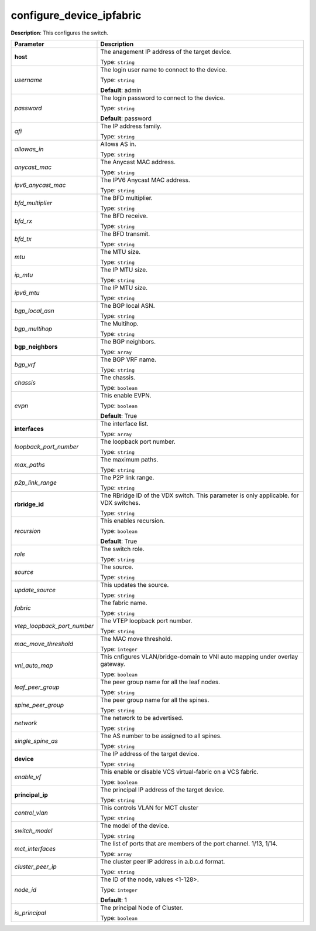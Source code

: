 .. NOTE: This file has been generated automatically, don't manually edit it

configure_device_ipfabric
~~~~~~~~~~~~~~~~~~~~~~~~~

**Description**: This configures the switch. 

.. table::

   ================================  ======================================================================
   Parameter                         Description
   ================================  ======================================================================
   **host**                          The anagement IP address of the target device.

                                     Type: ``string``
   *username*                        The login user name to connect to the device.

                                     Type: ``string``

                                     **Default**: admin
   *password*                        The login password to connect to the device.

                                     Type: ``string``

                                     **Default**: password
   *afi*                             The IP address family.

                                     Type: ``string``
   *allowas_in*                      Allows AS in.

                                     Type: ``string``
   *anycast_mac*                     The Anycast MAC address.

                                     Type: ``string``
   *ipv6_anycast_mac*                The IPV6 Anycast MAC address.

                                     Type: ``string``
   *bfd_multiplier*                  The BFD multiplier.

                                     Type: ``string``
   *bfd_rx*                          The BFD receive.

                                     Type: ``string``
   *bfd_tx*                          The BFD transmit.

                                     Type: ``string``
   *mtu*                             The MTU size.

                                     Type: ``string``
   *ip_mtu*                          The IP MTU size.

                                     Type: ``string``
   *ipv6_mtu*                        The IP MTU size.

                                     Type: ``string``
   *bgp_local_asn*                   The BGP local ASN.

                                     Type: ``string``
   *bgp_multihop*                    The Multihop.

                                     Type: ``string``
   **bgp_neighbors**                 The BGP neighbors.

                                     Type: ``array``
   *bgp_vrf*                         The BGP VRF name.

                                     Type: ``string``
   *chassis*                         The chassis.

                                     Type: ``boolean``
   *evpn*                            This enable EVPN.

                                     Type: ``boolean``

                                     **Default**: True
   **interfaces**                    The interface list.

                                     Type: ``array``
   *loopback_port_number*            The loopback port number.

                                     Type: ``string``
   *max_paths*                       The maximum paths.

                                     Type: ``string``
   *p2p_link_range*                  The P2P link range.

                                     Type: ``string``
   **rbridge_id**                    The RBridge ID of the VDX switch. This parameter is only applicable. for VDX switches.

                                     Type: ``string``
   *recursion*                       This enables recursion.

                                     Type: ``boolean``

                                     **Default**: True
   *role*                            The switch role.

                                     Type: ``string``
   *source*                          The source.

                                     Type: ``string``
   *update_source*                   This updates the source.

                                     Type: ``string``
   *fabric*                          The fabric name.

                                     Type: ``string``
   *vtep_loopback_port_number*       The VTEP loopback port number.

                                     Type: ``string``
   *mac_move_threshold*              The MAC move threshold.

                                     Type: ``integer``
   *vni_auto_map*                    This cnfigures VLAN/bridge-domain to VNI auto mapping under overlay gateway.

                                     Type: ``boolean``
   *leaf_peer_group*                 The peer group name for all the leaf nodes.

                                     Type: ``string``
   *spine_peer_group*                The peer group name for all the spines.

                                     Type: ``string``
   *network*                         The network to be advertised.

                                     Type: ``string``
   *single_spine_as*                 The AS number to be assigned to all spines.

                                     Type: ``string``
   **device**                        The IP address of the target device.

                                     Type: ``string``
   *enable_vf*                       This enable or disable VCS virtual-fabric on a VCS fabric.

                                     Type: ``boolean``
   **principal_ip**                  The principal IP address of the target device.

                                     Type: ``string``
   *control_vlan*                    This controls VLAN for MCT cluster

                                     Type: ``string``
   *switch_model*                    The model of the device.

                                     Type: ``string``
   *mct_interfaces*                  The list of ports that are members of the port channel. 1/13, 1/14.

                                     Type: ``array``
   *cluster_peer_ip*                 The cluster peer IP address in a.b.c.d format.

                                     Type: ``string``
   *node_id*                         The ID of the node, values <1-128>.

                                     Type: ``integer``

                                     **Default**: 1
   *is_principal*                    The principal Node of Cluster.

                                     Type: ``boolean``
   ================================  ======================================================================

